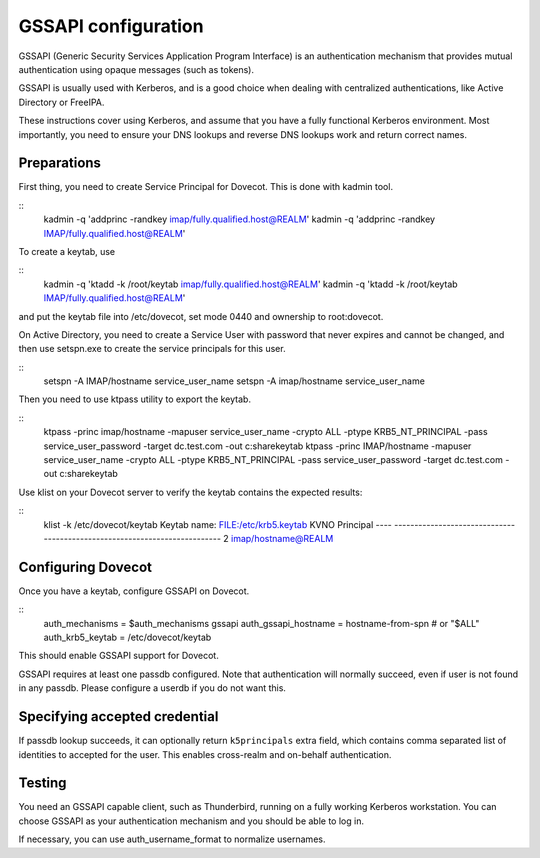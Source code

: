 .. _auth-gssapi:

====================
GSSAPI configuration
====================

GSSAPI (Generic Security Services Application Program Interface) is an authentication mechanism that provides
mutual authentication using opaque messages (such as tokens).

GSSAPI is usually used with Kerberos, and is a good choice when dealing with centralized authentications, like
Active Directory or FreeIPA.

These instructions cover using Kerberos, and assume that you have a fully functional Kerberos environment. Most importantly,
you need to ensure your DNS lookups and reverse DNS lookups work and return correct names.

Preparations
============

First thing, you need to create Service Principal for Dovecot. This is done with kadmin tool.

::
   kadmin -q 'addprinc -randkey imap/fully.qualified.host@REALM'
   kadmin -q 'addprinc -randkey IMAP/fully.qualified.host@REALM'

To create a keytab, use

::
   kadmin -q 'ktadd -k /root/keytab imap/fully.qualified.host@REALM'
   kadmin -q 'ktadd -k /root/keytab IMAP/fully.qualified.host@REALM'

and put the keytab file into /etc/dovecot, set mode 0440 and ownership to root:dovecot.

On Active Directory, you need to create a Service User with password that never expires and cannot be changed, and then
use setspn.exe to create the service principals for this user.

::
   setspn -A IMAP/hostname service_user_name
   setspn -A imap/hostname service_user_name

Then you need to use ktpass utility to export the keytab.

::
   ktpass -princ imap/hostname -mapuser service_user_name -crypto ALL -ptype KRB5_NT_PRINCIPAL -pass service_user_password -target dc.test.com -out c:\share\keytab
   ktpass -princ IMAP/hostname -mapuser service_user_name -crypto ALL -ptype KRB5_NT_PRINCIPAL -pass service_user_password -target dc.test.com -out c:\share\keytab

Use klist on your Dovecot server to verify the keytab contains the expected results:

::
   klist -k /etc/dovecot/keytab
   Keytab name: FILE:/etc/krb5.keytab
   KVNO Principal
   ---- --------------------------------------------------------------------------
   2 imap/hostname@REALM

Configuring Dovecot
===================

Once you have a keytab, configure GSSAPI on Dovecot.

::
  auth_mechanisms = $auth_mechanisms gssapi
  auth_gssapi_hostname = hostname-from-spn # or "$ALL"
  auth_krb5_keytab = /etc/dovecot/keytab

This should enable GSSAPI support for Dovecot.

GSSAPI requires at least one passdb configured. Note that authentication will normally succeed, even if user is not found in any passdb. Please configure
a userdb if you do not want this.

Specifying accepted credential
==============================

If passdb lookup succeeds, it can optionally return ``k5principals`` extra field, which contains comma separated list of identities to accepted for the user.
This enables cross-realm and on-behalf authentication.

Testing
=======

You need an GSSAPI capable client, such as Thunderbird, running on a fully working Kerberos workstation. You can choose GSSAPI as your authentication mechanism
and you should be able to log in.

If necessary, you can use auth_username_format to normalize usernames.
